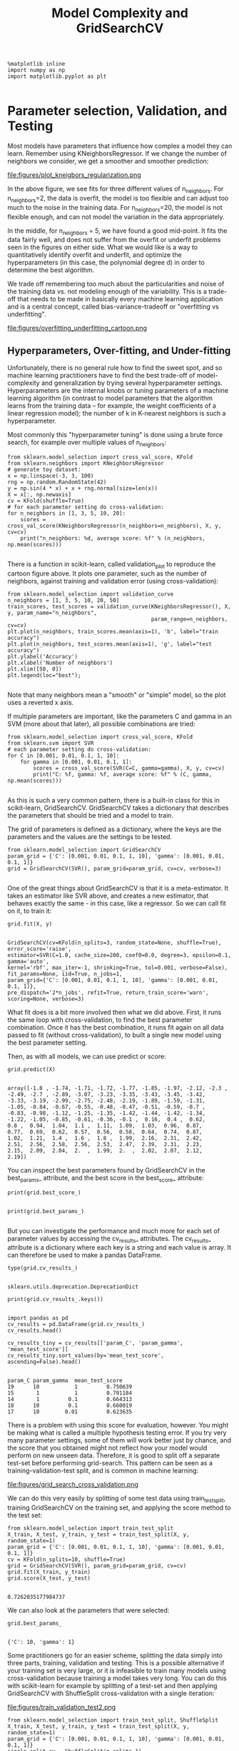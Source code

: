 #+TITLE: Model Complexity and GridSearchCV



#+BEGIN_SRC ipython :session :exports both :async t :results raw drawer
%matplotlib inline
import numpy as np
import matplotlib.pyplot as plt

#+END_SRC

#+RESULTS:
:RESULTS:
# Out[121]:
:END:

* Parameter selection, Validation, and Testing
Most models have parameters that influence how complex a model they can learn.
Remember using KNeighborsRegressor. If we change the number of neighbors we
consider, we get a smoother and smoother prediction:


file:figures/plot_kneigbors_regularization.png

In the above figure, we see fits for three different values of n_neighbors. For
n_neighbors=2, the data is overfit, the model is too flexible and can adjust too
much to the noise in the training data. For n_neighbors=20, the model is not
flexible enough, and can not model the variation in the data appropriately.

In the middle, for n_neighbors = 5, we have found a good mid-point. It fits the
data fairly well, and does not suffer from the overfit or underfit problems seen
in the figures on either side. What we would like is a way to quantitatively
identify overfit and underfit, and optimize the hyperparameters (in this case,
the polynomial degree d) in order to determine the best algorithm.

We trade off remembering too much about the particularities and noise of the
training data vs. not modeling enough of the variability. This is a trade-off
that needs to be made in basically every machine learning application and is a
central concept, called bias-variance-tradeoff or "overfitting vs underfitting".


file:figures/overfitting_underfitting_cartoon.png
​
** Hyperparameters, Over-fitting, and Under-fitting
Unfortunately, there is no general rule how to find the sweet spot, and so
machine learning practitioners have to find the best trade-off of
model-complexity and generalization by trying several hyperparameter settings.
Hyperparameters are the internal knobs or tuning parameters of a machine
learning algorithm (in contrast to model parameters that the algorithm learns
from the training data -- for example, the weight coefficients of a linear
regression model); the number of k in K-nearest neighbors is such a
hyperparameter.

Most commonly this "hyperparameter tuning" is done using a brute force search,
for example over multiple values of n_neighbors:


#+BEGIN_SRC ipython :session :exports both :async t :results raw drawer
from sklearn.model_selection import cross_val_score, KFold
from sklearn.neighbors import KNeighborsRegressor
# generate toy dataset:
x = np.linspace(-3, 3, 100)
rng = np.random.RandomState(42)
y = np.sin(4 * x) + x + rng.normal(size=len(x))
X = x[:, np.newaxis]
cv = KFold(shuffle=True)
# for each parameter setting do cross-validation:
for n_neighbors in [1, 3, 5, 10, 20]:
    scores = cross_val_score(KNeighborsRegressor(n_neighbors=n_neighbors), X, y, cv=cv)
    print("n_neighbors: %d, average score: %f" % (n_neighbors, np.mean(scores)))

#+END_SRC

#+RESULTS:
:RESULTS:
# Out[122]:
:END:

There is a function in scikit-learn, called validation_plot to reproduce the
cartoon figure above. It plots one parameter, such as the number of neighbors,
against training and validation error (using cross-validation):


#+BEGIN_SRC ipython :session :exports both :async t :results raw drawer
from sklearn.model_selection import validation_curve
n_neighbors = [1, 3, 5, 10, 20, 50]
train_scores, test_scores = validation_curve(KNeighborsRegressor(), X, y, param_name="n_neighbors",
                                             param_range=n_neighbors, cv=cv)
plt.plot(n_neighbors, train_scores.mean(axis=1), 'b', label="train accuracy")
plt.plot(n_neighbors, test_scores.mean(axis=1), 'g', label="test accuracy")
plt.ylabel('Accuracy')
plt.xlabel('Number of neighbors')
plt.xlim([50, 0])
plt.legend(loc="best");

#+END_SRC

#+RESULTS:
:RESULTS:
# Out[123]:
[[file:./obipy-resources/8573fGl.png]]
:END:

Note that many neighbors mean a "smooth" or "simple" model, so the plot uses a
reverted x axis.

If multiple parameters are important, like the parameters C and gamma in an SVM
(more about that later), all possible combinations are tried:


#+BEGIN_SRC ipython :session :exports both :async t :results raw drawer
from sklearn.model_selection import cross_val_score, KFold
from sklearn.svm import SVR
# each parameter setting do cross-validation:
for C in [0.001, 0.01, 0.1, 1, 10]:
    for gamma in [0.001, 0.01, 0.1, 1]:
        scores = cross_val_score(SVR(C=C, gamma=gamma), X, y, cv=cv)
        print("C: %f, gamma: %f, average score: %f" % (C, gamma, np.mean(scores)))

#+END_SRC

#+RESULTS:
:RESULTS:
# Out[124]:
:END:

As this is such a very common pattern, there is a built-in class for this in
scikit-learn, GridSearchCV. GridSearchCV takes a dictionary that describes the
parameters that should be tried and a model to train.

The grid of parameters is defined as a dictionary, where the keys are the
parameters and the values are the settings to be tested.


#+BEGIN_SRC ipython :session :exports both :async t :results raw drawer
from sklearn.model_selection import GridSearchCV
param_grid = {'C': [0.001, 0.01, 0.1, 1, 10], 'gamma': [0.001, 0.01, 0.1, 1]}
grid = GridSearchCV(SVR(), param_grid=param_grid, cv=cv, verbose=3)

#+END_SRC

#+RESULTS:
:RESULTS:
# Out[125]:
:END:

One of the great things about GridSearchCV is that it is a meta-estimator. It
takes an estimator like SVR above, and creates a new estimator, that behaves
exactly the same - in this case, like a regressor. So we can call fit on it, to
train it:


#+BEGIN_SRC ipython :session :exports both :async t :results raw drawer
grid.fit(X, y)

#+END_SRC

#+RESULTS:
:RESULTS:
# Out[126]:
#+BEGIN_EXAMPLE
  GridSearchCV(cv=KFold(n_splits=3, random_state=None, shuffle=True),
  error_score='raise',
  estimator=SVR(C=1.0, cache_size=200, coef0=0.0, degree=3, epsilon=0.1, gamma='auto',
  kernel='rbf', max_iter=-1, shrinking=True, tol=0.001, verbose=False),
  fit_params=None, iid=True, n_jobs=1,
  param_grid={'C': [0.001, 0.01, 0.1, 1, 10], 'gamma': [0.001, 0.01, 0.1, 1]},
  pre_dispatch='2*n_jobs', refit=True, return_train_score='warn',
  scoring=None, verbose=3)
#+END_EXAMPLE
:END:

What fit does is a bit more involved then what we did above. First, it runs the
same loop with cross-validation, to find the best parameter combination. Once it
has the best combination, it runs fit again on all data passed to fit (without
cross-validation), to built a single new model using the best parameter setting.

Then, as with all models, we can use predict or score:


#+BEGIN_SRC ipython :session :exports both :async t :results raw drawer
grid.predict(X)

#+END_SRC

#+RESULTS:
:RESULTS:
# Out[127]:
#+BEGIN_EXAMPLE
  array([-1.8 , -1.74, -1.71, -1.72, -1.77, -1.85, -1.97, -2.12, -2.3 ,
  -2.49, -2.7 , -2.89, -3.07, -3.23, -3.35, -3.43, -3.45, -3.42,
  -3.33, -3.19, -2.99, -2.75, -2.48, -2.19, -1.89, -1.59, -1.31,
  -1.05, -0.84, -0.67, -0.55, -0.48, -0.47, -0.51, -0.59, -0.7 ,
  -0.83, -0.98, -1.12, -1.25, -1.35, -1.42, -1.44, -1.42, -1.34,
  -1.22, -1.05, -0.85, -0.61, -0.36, -0.1 ,  0.16,  0.4 ,  0.62,
  0.8 ,  0.94,  1.04,  1.1 ,  1.11,  1.09,  1.03,  0.96,  0.87,
  0.77,  0.69,  0.62,  0.57,  0.56,  0.58,  0.64,  0.74,  0.87,
  1.02,  1.21,  1.4 ,  1.6 ,  1.8 ,  1.99,  2.16,  2.31,  2.42,
  2.51,  2.56,  2.58,  2.56,  2.53,  2.47,  2.39,  2.31,  2.23,
  2.15,  2.09,  2.04,  2.  ,  1.99,  2.  ,  2.02,  2.07,  2.12,
  2.19])
#+END_EXAMPLE
:END:

You can inspect the best parameters found by GridSearchCV in the best_params_
attribute, and the best score in the best_score_ attribute:


#+BEGIN_SRC ipython :session :exports both :async t :results raw drawer
print(grid.best_score_)

#+END_SRC

#+RESULTS:
:RESULTS:
# Out[128]:
:END:

#+BEGIN_SRC ipython :session :exports both :async t :results raw drawer
print(grid.best_params_)

#+END_SRC

#+RESULTS:
:RESULTS:
# Out[129]:
:END:

But you can investigate the performance and much more for each set of parameter
values by accessing the cv_results_ attributes. The cv_results_ attribute is a
dictionary where each key is a string and each value is array. It can therefore
be used to make a pandas DataFrame.


#+BEGIN_SRC ipython :session :exports both :async t :results raw drawer
type(grid.cv_results_)

#+END_SRC

#+RESULTS:
:RESULTS:
# Out[130]:
: sklearn.utils.deprecation.DeprecationDict
:END:

#+BEGIN_SRC ipython :session :exports both :async t :results raw drawer
print(grid.cv_results_.keys())

#+END_SRC

#+RESULTS:
:RESULTS:
# Out[131]:
:END:

#+BEGIN_SRC ipython :session :exports both :async t :results raw drawer
import pandas as pd
cv_results = pd.DataFrame(grid.cv_results_)
cv_results.head()

cv_results_tiny = cv_results[['param_C', 'param_gamma', 'mean_test_score']]
cv_results_tiny.sort_values(by='mean_test_score', ascending=False).head()

#+END_SRC

#+RESULTS:
:RESULTS:
# Out[132]:
#+BEGIN_EXAMPLE
  param_C param_gamma  mean_test_score
  19      10           1         0.750639
  15       1           1         0.701184
  14       1         0.1         0.664313
  18      10         0.1         0.660019
  17      10        0.01         0.623635
#+END_EXAMPLE
:END:

There is a problem with using this score for evaluation, however. You might be
making what is called a multiple hypothesis testing error. If you try very many
parameter settings, some of them will work better just by chance, and the score
that you obtained might not reflect how your model would perform on new unseen
data. Therefore, it is good to split off a separate test-set before performing
grid-search. This pattern can be seen as a training-validation-test split, and
is common in machine learning:


file:figures/grid_search_cross_validation.png

We can do this very easily by splitting of some test data using
train_test_split, training GridSearchCV on the training set, and applying the
score method to the test set:


#+BEGIN_SRC ipython :session :exports both :async t :results raw drawer
from sklearn.model_selection import train_test_split
X_train, X_test, y_train, y_test = train_test_split(X, y, random_state=1)
param_grid = {'C': [0.001, 0.01, 0.1, 1, 10], 'gamma': [0.001, 0.01, 0.1, 1]}
cv = KFold(n_splits=10, shuffle=True)
grid = GridSearchCV(SVR(), param_grid=param_grid, cv=cv)
grid.fit(X_train, y_train)
grid.score(X_test, y_test)

#+END_SRC

#+RESULTS:
:RESULTS:
# Out[133]:
: 0.7262035177984737
:END:

We can also look at the parameters that were selected:


#+BEGIN_SRC ipython :session :exports both :async t :results raw drawer
grid.best_params_

#+END_SRC

#+RESULTS:
:RESULTS:
# Out[134]:
: {'C': 10, 'gamma': 1}
:END:

Some practitioners go for an easier scheme, splitting the data simply into three
parts, training, validation and testing. This is a possible alternative if your
training set is very large, or it is infeasible to train many models using
cross-validation because training a model takes very long. You can do this with
scikit-learn for example by splitting of a test-set and then applying
GridSearchCV with ShuffleSplit cross-validation with a single iteration: ​

file:figures/train_validation_test2.png

#+BEGIN_SRC ipython :session :exports both :async t :results raw drawer
from sklearn.model_selection import train_test_split, ShuffleSplit
X_train, X_test, y_train, y_test = train_test_split(X, y, random_state=1)
param_grid = {'C': [0.001, 0.01, 0.1, 1, 10], 'gamma': [0.001, 0.01, 0.1, 1]}
single_split_cv = ShuffleSplit(n_splits=1)
grid = GridSearchCV(SVR(), param_grid=param_grid, cv=single_split_cv, verbose=3)
grid.fit(X_train, y_train)
grid.score(X_test, y_test)

#+END_SRC

#+RESULTS:
:RESULTS:
# Out[135]:
: 0.4488962867232027
:END:

This is much faster, but might result in worse hyperparameters and therefore
worse results.


#+BEGIN_SRC ipython :session :exports both :async t :results raw drawer
clf = GridSearchCV(SVR(), param_grid=param_grid)
clf.fit(X_train, y_train)
clf.score(X_test, y_test)

#+END_SRC

#+RESULTS:
:RESULTS:
# Out[136]:
: 0.7262035177984737
:END:

EXERCISE: Apply grid-search to find the best setting for the number of neighbors
in KNeighborsClassifier, and apply it to the digits dataset.

# %load solutions/14_grid_search.py
